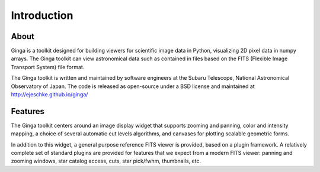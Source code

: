 ++++++++++++
Introduction
++++++++++++

=====
About
=====

Ginga is a toolkit designed for building viewers for scientific image
data in Python, visualizing 2D pixel data in numpy arrays.  
The Ginga toolkit can view astronomical data such as contained in files based on the
FITS (Flexible Image Transport System) file format.  

The Ginga toolkit is written and maintained by software engineers at the Subaru Telescope, National
Astronomical Observatory of Japan. The code is released as open-source under a BSD license and maintained at http://ejeschke.github.io/ginga/

========
Features
========

The Ginga toolkit centers around an image display widget that supports 
zooming and panning, color and intensity mapping, a choice of several
automatic cut levels algorithms, and canvases for plotting scalable
geometric forms.  

In addition to this widget, a general purpose
reference FITS viewer is provided, based on a plugin framework.
A relatively complete set of standard plugins are provided for features
that we expect from a modern FITS viewer: panning and zooming windows,
star catalog access, cuts, star pick/fwhm, thumbnails, etc. 

